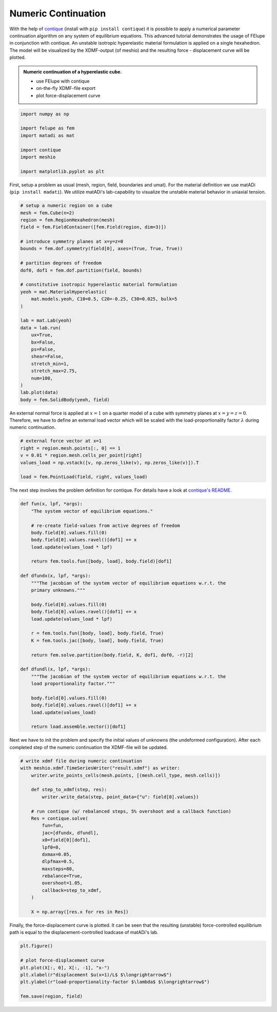 Numeric Continuation
--------------------

With the help of `contique <https://github.com/adtzlr/contique>`_ (install with ``pip install contique``) it is possible to apply a numerical parameter continuation algorithm on any system of equilibrium equations. This advanced tutorial demonstrates the usage of FElupe in conjunction with contique. An unstable isotropic hyperelastic material formulation is applied on a single hexahedron. The model will be visualized by the XDMF-output (of meshio) and the resulting force - displacement curve will be plotted.

.. admonition:: Numeric continuation of a hyperelastic cube.
   :class: note

   * use FElupe with contique
   
   * on-the-fly XDMF-file export
   
   * plot force-displacement curve

..  raw:: html

    <video width="640" height="480" controls>
      <source src="../_static/animation.ogv" type="video/ogg">
    Your browser does not support the video tag.
    </video>

..  code-block:: python

    import numpy as np
    
    import felupe as fem
    import matadi as mat
    
    import contique
    import meshio
    
    import matplotlib.pyplot as plt

First, setup a problem as usual (mesh, region, field, boundaries and umat). For the material definition we use matADi (``pip install madati``). We utilize matADi's lab-capability to visualize the unstable material behavior in uniaxial tension.

..  code-block:: python

    # setup a numeric region on a cube
    mesh = fem.Cube(n=2)
    region = fem.RegionHexahedron(mesh)
    field = fem.FieldContainer([fem.Field(region, dim=3)])

    # introduce symmetry planes at x=y=z=0
    bounds = fem.dof.symmetry(field[0], axes=(True, True, True))

    # partition degrees of freedom
    dof0, dof1 = fem.dof.partition(field, bounds)

    # constitutive isotropic hyperelastic material formulation
    yeoh = mat.MaterialHyperelastic(
        mat.models.yeoh, C10=0.5, C20=-0.25, C30=0.025, bulk=5
    )

    lab = mat.Lab(yeoh)
    data = lab.run(
        ux=True,
        bx=False,
        ps=False,
        shear=False,
        stretch_min=1,
        stretch_max=2.75,
        num=100,
    )
    lab.plot(data)
    body = fem.SolidBody(yeoh, field)

.. image:: images/lab.png

An external normal force is applied at :math:`x=1` on a quarter model of a cube with symmetry planes at :math:`x=y=z=0`. Therefore, we have to define an external load vector which will be scaled with the load-proportionality factor :math:`\lambda` during numeric continuation.

..  code-block:: python

    # external force vector at x=1
    right = region.mesh.points[:, 0] == 1
    v = 0.01 * region.mesh.cells_per_point[right]
    values_load = np.vstack([v, np.zeros_like(v), np.zeros_like(v)]).T
    
    load = fem.PointLoad(field, right, values_load)

The next step involves the problem definition for contique. For details have a look at `contique's README <https://github.com/adtzlr/contique>`_.

..  code-block:: python

    def fun(x, lpf, *args):
        "The system vector of equilibrium equations."
        
        # re-create field-values from active degrees of freedom
        body.field[0].values.fill(0)
        body.field[0].values.ravel()[dof1] += x
        load.update(values_load * lpf)
        
        return fem.tools.fun([body, load], body.field)[dof1]

    def dfundx(x, lpf, *args):
        """The jacobian of the system vector of equilibrium equations w.r.t. the
        primary unknowns."""

        body.field[0].values.fill(0)
        body.field[0].values.ravel()[dof1] += x
        load.update(values_load * lpf)
        
        r = fem.tools.fun([body, load], body.field, True)
        K = fem.tools.jac([body, load], body.field, True)
        
        return fem.solve.partition(body.field, K, dof1, dof0, -r)[2]

    def dfundl(x, lpf, *args):
        """The jacobian of the system vector of equilibrium equations w.r.t. the
        load proportionality factor."""

        body.field[0].values.fill(0)
        body.field[0].values.ravel()[dof1] += x
        load.update(values_load)
        
        return load.assemble.vector()[dof1]

Next we have to init the problem and specify the initial values of unknowns (the undeformed configuration). After each completed step of the numeric continuation the XDMF-file will be updated.

..  code-block:: python

    # write xdmf file during numeric continuation
    with meshio.xdmf.TimeSeriesWriter("result.xdmf") as writer:
        writer.write_points_cells(mesh.points, [(mesh.cell_type, mesh.cells)])
        
        def step_to_xdmf(step, res):
            writer.write_data(step, point_data={"u": field[0].values})

        # run contique (w/ rebalanced steps, 5% overshoot and a callback function)
        Res = contique.solve(
            fun=fun,
            jac=[dfundx, dfundl],
            x0=field[0][dof1],
            lpf0=0,
            dxmax=0.05,
            dlpfmax=0.5,
            maxsteps=80,
            rebalance=True,
            overshoot=1.05,
            callback=step_to_xdmf,
        )

        X = np.array([res.x for res in Res])

Finally, the force-displacement curve is plotted. It can be seen that the resulting (unstable) force-controlled equilibrium path is equal to the displacement-controlled loadcase of matADi's lab.

..  code-block:: python

    plt.figure()
    
    # plot force-displacement curve
    plt.plot(X[:, 0], X[:, -1], "x-")
    plt.xlabel(r"displacement $u(x=1)/L$ $\longrightarrow$")
    plt.ylabel(r"load-proportionality-factor $\lambda$ $\longrightarrow$")

    fem.save(region, field)

.. image:: images/plot_force-displacement.png